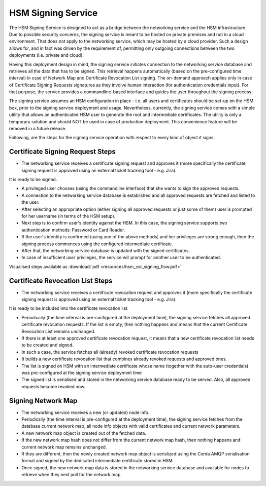HSM Signing Service
===================

The HSM Signing Service is designed to act as a bridge between the networking service and the HSM infrastructure.
Due to possible security concerns, the signing service is meant to be hosted on private premises and not in a cloud environment.
That does not apply to the networking service, which may be hosted by a cloud provider. Such a design allows for, and in fact
was driven by the requirement of, permitting only outgoing connections between the two deployments (i.e. private and cloud).

Having this deployment design in mind, the signing service initiates connection to the networking service database and
retrieves all the data that has to be signed.
This retrieval happens automatically (based on the pre-configured time interval) in case of Network Map and Certificate Revocation List signing.
The on-demand approach applies only in case of Certificate Signing Requests signatures as they involve human interaction (for authentication credentials input).
For that purpose, the service provides a commandline-based interface and guides the user throughout the signing process.

The signing service assumes an HSM configuration in place - i.e. all users and certificates should be set-up on the HSM box,
prior to the signing service deployment and usage. Nevertheless, currently, the signing service comes with a simple utility
that allows an authenticated HSM user to generate the root and intermediate certificates. The utility is only a temporary
solution and should NOT be used in case of production deployment. This convenience feature will be removed in a future release.

Following, are the steps for the signing service operation with respect to every kind of object it signs:

Certificate Signing Request Steps
---------------------------------

* The networking service receives a certificate signing request and approves it (more specifically the certificate signing request is approved using an external ticket tracking tool - e.g. Jira).
It is ready to be signed.

* A privileged user chooses (using the commandline interface) that she wants to sign the approved requests.

* A connection to the networking service database is established and all approved requests are fetched and listed to the user.

* After selecting an appropriate option (either signing all approved requests or just some of them) user is prompted for her username (in terms of the HSM setup).

* Next step is to confirm user's identity against the HSM. In this case, the signing service supports two authentication methods: Password or Card Reader.

* If the user's identity is confirmed (using one of the above methods) and her privileges are strong enough, then the signing process commences using the configured intermediate certificate.

* After that, the networking service database is updated with the signed certificates.

* In case of insufficient user privileges, the service will prompt for another user to be authenticated.

Visualised steps available as :download:`pdf <resources/hsm_csr_signing_flow.pdf>`


Certificate Revocation List Steps
---------------------------------

* The networking service receives a certificate revocation request and approves it (more specifically the certificate signing request is approved using an external ticket tracking tool - e.g. Jira).
It is ready to be included into the certificate revocation list.

* Periodically (the time interval is pre-configured at the deployment time), the signing service fetches all approved certificate revocation requests. If the list is empty, then nothing happens and means that the current Certificate Revocation List remains unchanged.

* If there is at least one approved certificate revocation request, it means that a new certificate revocation list needs to be created and signed.

* In such a case, the service fetches all (already) revoked certificate revocation requests

* It builds a new certificate revocation list that combines already revoked requests and approved ones.

* The list is signed on HSM with an intermediate certificate whose name (together with the auto-user credentials) was pre-configured at the signing service deployment time

* The signed list is serialised and stored in the networking service database ready to be served. Also, all approved requests become revoked now.


Signing Network Map
-------------------

* The networking service receives a new (or updated) node info.

* Periodically (the time interval is pre-configured at the deployment time), the signing service fetches from the database current network map, all node info objects with valid certificates and current network parameters.

* A new network map object is created out of the fetched data.

* If the new network map hash does not differ from the current network map hash, then nothing happens and current network map remains unchanged.

* If they are different, then the newly created network map object is serialized using the Corda AMQP serialisation format and signed by the dedicated intermediate certificate stored in HSM.

* Once signed, the new network map data is stored in the networking service database and available for nodes to retrieve when they next poll for the network map.